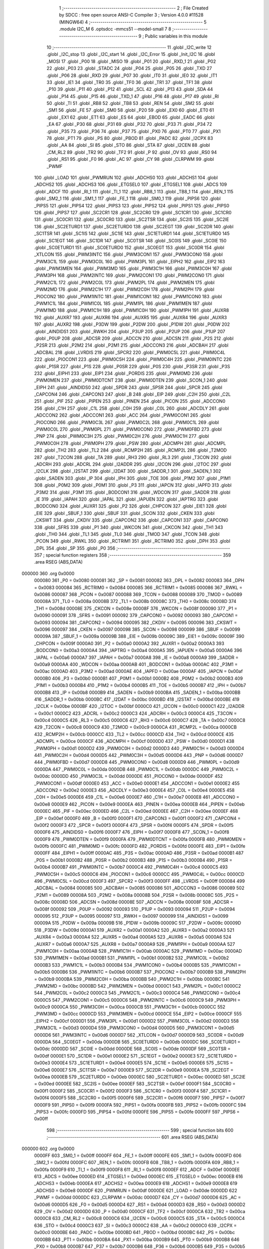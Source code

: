                                       1 ;--------------------------------------------------------
                                      2 ; File Created by SDCC : free open source ANSI-C Compiler
                                      3 ; Version 4.0.0 #11528 (MINGW64)
                                      4 ;--------------------------------------------------------
                                      5 	.module I2C_M
                                      6 	.optsdcc -mmcs51 --model-small
                                      7 	
                                      8 ;--------------------------------------------------------
                                      9 ; Public variables in this module
                                     10 ;--------------------------------------------------------
                                     11 	.globl _I2C_write
                                     12 	.globl _I2C_stop
                                     13 	.globl _I2C_start
                                     14 	.globl _I2C_Error
                                     15 	.globl _Init_I2C
                                     16 	.globl _MOSI
                                     17 	.globl _P00
                                     18 	.globl _MISO
                                     19 	.globl _P01
                                     20 	.globl _RXD_1
                                     21 	.globl _P02
                                     22 	.globl _P03
                                     23 	.globl _STADC
                                     24 	.globl _P04
                                     25 	.globl _P05
                                     26 	.globl _TXD
                                     27 	.globl _P06
                                     28 	.globl _RXD
                                     29 	.globl _P07
                                     30 	.globl _IT0
                                     31 	.globl _IE0
                                     32 	.globl _IT1
                                     33 	.globl _IE1
                                     34 	.globl _TR0
                                     35 	.globl _TF0
                                     36 	.globl _TR1
                                     37 	.globl _TF1
                                     38 	.globl _P10
                                     39 	.globl _P11
                                     40 	.globl _P12
                                     41 	.globl _SCL
                                     42 	.globl _P13
                                     43 	.globl _SDA
                                     44 	.globl _P14
                                     45 	.globl _P15
                                     46 	.globl _TXD_1
                                     47 	.globl _P16
                                     48 	.globl _P17
                                     49 	.globl _RI
                                     50 	.globl _TI
                                     51 	.globl _RB8
                                     52 	.globl _TB8
                                     53 	.globl _REN
                                     54 	.globl _SM2
                                     55 	.globl _SM1
                                     56 	.globl _FE
                                     57 	.globl _SM0
                                     58 	.globl _P20
                                     59 	.globl _EX0
                                     60 	.globl _ET0
                                     61 	.globl _EX1
                                     62 	.globl _ET1
                                     63 	.globl _ES
                                     64 	.globl _EBOD
                                     65 	.globl _EADC
                                     66 	.globl _EA
                                     67 	.globl _P30
                                     68 	.globl _P31
                                     69 	.globl _P32
                                     70 	.globl _P33
                                     71 	.globl _P34
                                     72 	.globl _P35
                                     73 	.globl _P36
                                     74 	.globl _P37
                                     75 	.globl _PX0
                                     76 	.globl _PT0
                                     77 	.globl _PX1
                                     78 	.globl _PT1
                                     79 	.globl _PS
                                     80 	.globl _PBOD
                                     81 	.globl _PADC
                                     82 	.globl _I2CPX
                                     83 	.globl _AA
                                     84 	.globl _SI
                                     85 	.globl _STO
                                     86 	.globl _STA
                                     87 	.globl _I2CEN
                                     88 	.globl _CM_RL2
                                     89 	.globl _TR2
                                     90 	.globl _TF2
                                     91 	.globl _P
                                     92 	.globl _OV
                                     93 	.globl _RS0
                                     94 	.globl _RS1
                                     95 	.globl _F0
                                     96 	.globl _AC
                                     97 	.globl _CY
                                     98 	.globl _CLRPWM
                                     99 	.globl _PWMF
                                    100 	.globl _LOAD
                                    101 	.globl _PWMRUN
                                    102 	.globl _ADCHS0
                                    103 	.globl _ADCHS1
                                    104 	.globl _ADCHS2
                                    105 	.globl _ADCHS3
                                    106 	.globl _ETGSEL0
                                    107 	.globl _ETGSEL1
                                    108 	.globl _ADCS
                                    109 	.globl _ADCF
                                    110 	.globl _RI_1
                                    111 	.globl _TI_1
                                    112 	.globl _RB8_1
                                    113 	.globl _TB8_1
                                    114 	.globl _REN_1
                                    115 	.globl _SM2_1
                                    116 	.globl _SM1_1
                                    117 	.globl _FE_1
                                    118 	.globl _SM0_1
                                    119 	.globl _PIPS6
                                    120 	.globl _PIPS5
                                    121 	.globl _PIPS4
                                    122 	.globl _PIPS3
                                    123 	.globl _PIPS2
                                    124 	.globl _PIPS1
                                    125 	.globl _PIPS0
                                    126 	.globl _PIPS7
                                    127 	.globl _SC2CR1
                                    128 	.globl _SC2CR0
                                    129 	.globl _SC1CR1
                                    130 	.globl _SC1CR0
                                    131 	.globl _SC0CR1
                                    132 	.globl _SC0CR0
                                    133 	.globl _SC2TSR
                                    134 	.globl _SC2IS
                                    135 	.globl _SC2IE
                                    136 	.globl _SC2ETURD1
                                    137 	.globl _SC2ETURD0
                                    138 	.globl _SC2EGT
                                    139 	.globl _SC2DR
                                    140 	.globl _SC1TSR
                                    141 	.globl _SC1IS
                                    142 	.globl _SC1IE
                                    143 	.globl _SC1ETURD1
                                    144 	.globl _SC1ETURD0
                                    145 	.globl _SC1EGT
                                    146 	.globl _SC1DR
                                    147 	.globl _SC0TSR
                                    148 	.globl _SC0IS
                                    149 	.globl _SC0IE
                                    150 	.globl _SC0ETURD1
                                    151 	.globl _SC0ETURD0
                                    152 	.globl _SC0EGT
                                    153 	.globl _SC0DR
                                    154 	.globl _XTLCON
                                    155 	.globl _PWM3INTC
                                    156 	.globl _PWM3CON1
                                    157 	.globl _PWM3CON0
                                    158 	.globl _PWM3C1L
                                    159 	.globl _PWM3C0L
                                    160 	.globl _PWM3PL
                                    161 	.globl _EIPH2
                                    162 	.globl _EIP2
                                    163 	.globl _PWM3MEN
                                    164 	.globl _PWM3MD
                                    165 	.globl _PWM3C1H
                                    166 	.globl _PWM3C0H
                                    167 	.globl _PWM3PH
                                    168 	.globl _PWM2INTC
                                    169 	.globl _PWM2CON1
                                    170 	.globl _PWM2CON0
                                    171 	.globl _PWM2C1L
                                    172 	.globl _PWM2C0L
                                    173 	.globl _PWM2PL
                                    174 	.globl _PWM2MEN
                                    175 	.globl _PWM2MD
                                    176 	.globl _PWM2C1H
                                    177 	.globl _PWM2C0H
                                    178 	.globl _PWM2PH
                                    179 	.globl _PIOCON2
                                    180 	.globl _PWM1INTC
                                    181 	.globl _PWM1CON1
                                    182 	.globl _PWM1CON0
                                    183 	.globl _PWM1C1L
                                    184 	.globl _PWM1C0L
                                    185 	.globl _PWM1PL
                                    186 	.globl _PWM1MEN
                                    187 	.globl _PWM1MD
                                    188 	.globl _PWM1C1H
                                    189 	.globl _PWM1C0H
                                    190 	.globl _PWM1PH
                                    191 	.globl _AUXR8
                                    192 	.globl _AUXR7
                                    193 	.globl _AUXR6
                                    194 	.globl _AUXR5
                                    195 	.globl _AUXR4
                                    196 	.globl _AUXR3
                                    197 	.globl _AUXR2
                                    198 	.globl _P3DW
                                    199 	.globl _P2DW
                                    200 	.globl _P1DW
                                    201 	.globl _P0DW
                                    202 	.globl _AINDIDS1
                                    203 	.globl _RWKH
                                    204 	.globl _P3UP
                                    205 	.globl _P2UP
                                    206 	.globl _P1UP
                                    207 	.globl _P0UP
                                    208 	.globl _ADCSR
                                    209 	.globl _ADCCN
                                    210 	.globl _ADCSN
                                    211 	.globl _P2S
                                    212 	.globl _P2SR
                                    213 	.globl _P2M2
                                    214 	.globl _P2M1
                                    215 	.globl _ADCCON3
                                    216 	.globl _ADCBAH
                                    217 	.globl _ADCBAL
                                    218 	.globl _LVRDIS
                                    219 	.globl _SPCR2
                                    220 	.globl _PWM0C5L
                                    221 	.globl _PWM0C4L
                                    222 	.globl _PIOCON1
                                    223 	.globl _PWM0C5H
                                    224 	.globl _PWM0C4H
                                    225 	.globl _PWM0INTC
                                    226 	.globl _P1SR
                                    227 	.globl _P1S
                                    228 	.globl _P0SR
                                    229 	.globl _P0S
                                    230 	.globl _P3SR
                                    231 	.globl _P3S
                                    232 	.globl _EIPH1
                                    233 	.globl _EIP1
                                    234 	.globl _PORDIS
                                    235 	.globl _PWM0MD
                                    236 	.globl _PWM0MEN
                                    237 	.globl _PWM0DTCNT
                                    238 	.globl _PWM0DTEN
                                    239 	.globl _SCON_1
                                    240 	.globl _EIPH
                                    241 	.globl _AINDIDS0
                                    242 	.globl _SPDR
                                    243 	.globl _SPSR
                                    244 	.globl _SPCR
                                    245 	.globl _CAPCON4
                                    246 	.globl _CAPCON3
                                    247 	.globl _B
                                    248 	.globl _EIP
                                    249 	.globl _C2H
                                    250 	.globl _C2L
                                    251 	.globl _PIF
                                    252 	.globl _PIPEN
                                    253 	.globl _PINEN
                                    254 	.globl _PICON
                                    255 	.globl _ADCCON0
                                    256 	.globl _C1H
                                    257 	.globl _C1L
                                    258 	.globl _C0H
                                    259 	.globl _C0L
                                    260 	.globl _ADCDLY
                                    261 	.globl _ADCCON2
                                    262 	.globl _ADCCON1
                                    263 	.globl _ACC
                                    264 	.globl _PWM0CON1
                                    265 	.globl _PIOCON0
                                    266 	.globl _PWM0C3L
                                    267 	.globl _PWM0C2L
                                    268 	.globl _PWM0C1L
                                    269 	.globl _PWM0C0L
                                    270 	.globl _PWM0PL
                                    271 	.globl _PWM0CON0
                                    272 	.globl _PWM0FBD
                                    273 	.globl _PNP
                                    274 	.globl _PWM0C3H
                                    275 	.globl _PWM0C2H
                                    276 	.globl _PWM0C1H
                                    277 	.globl _PWM0C0H
                                    278 	.globl _PWM0PH
                                    279 	.globl _PSW
                                    280 	.globl _ADCMPH
                                    281 	.globl _ADCMPL
                                    282 	.globl _TH2
                                    283 	.globl _TL2
                                    284 	.globl _RCMP2H
                                    285 	.globl _RCMP2L
                                    286 	.globl _T2MOD
                                    287 	.globl _T2CON
                                    288 	.globl _TA
                                    289 	.globl _RH3
                                    290 	.globl _RL3
                                    291 	.globl _T3CON
                                    292 	.globl _ADCRH
                                    293 	.globl _ADCRL
                                    294 	.globl _I2ADDR
                                    295 	.globl _I2CON
                                    296 	.globl _I2TOC
                                    297 	.globl _I2CLK
                                    298 	.globl _I2STAT
                                    299 	.globl _I2DAT
                                    300 	.globl _SADDR_1
                                    301 	.globl _SADEN_1
                                    302 	.globl _SADEN
                                    303 	.globl _IP
                                    304 	.globl _IPH
                                    305 	.globl _TOE
                                    306 	.globl _P1M2
                                    307 	.globl _P1M1
                                    308 	.globl _P0M2
                                    309 	.globl _P0M1
                                    310 	.globl _P3
                                    311 	.globl _IAPCN
                                    312 	.globl _IAPFD
                                    313 	.globl _P3M2
                                    314 	.globl _P3M1
                                    315 	.globl _BODCON1
                                    316 	.globl _WDCON
                                    317 	.globl _SADDR
                                    318 	.globl _IE
                                    319 	.globl _IAPAH
                                    320 	.globl _IAPAL
                                    321 	.globl _IAPUEN
                                    322 	.globl _IAPTRG
                                    323 	.globl _BODCON0
                                    324 	.globl _AUXR1
                                    325 	.globl _P2
                                    326 	.globl _CHPCON
                                    327 	.globl _EIE1
                                    328 	.globl _EIE
                                    329 	.globl _SBUF_1
                                    330 	.globl _SBUF
                                    331 	.globl _SCON
                                    332 	.globl _CKEN
                                    333 	.globl _CKSWT
                                    334 	.globl _CKDIV
                                    335 	.globl _CAPCON2
                                    336 	.globl _CAPCON1
                                    337 	.globl _CAPCON0
                                    338 	.globl _SFRS
                                    339 	.globl _P1
                                    340 	.globl _WKCON
                                    341 	.globl _CKCON
                                    342 	.globl _TH1
                                    343 	.globl _TH0
                                    344 	.globl _TL1
                                    345 	.globl _TL0
                                    346 	.globl _TMOD
                                    347 	.globl _TCON
                                    348 	.globl _PCON
                                    349 	.globl _RWKL
                                    350 	.globl _RCTRIM1
                                    351 	.globl _RCTRIM0
                                    352 	.globl _DPH
                                    353 	.globl _DPL
                                    354 	.globl _SP
                                    355 	.globl _P0
                                    356 ;--------------------------------------------------------
                                    357 ; special function registers
                                    358 ;--------------------------------------------------------
                                    359 	.area RSEG    (ABS,DATA)
      000000                        360 	.org 0x0000
                           000080   361 _P0	=	0x0080
                           000081   362 _SP	=	0x0081
                           000082   363 _DPL	=	0x0082
                           000083   364 _DPH	=	0x0083
                           000084   365 _RCTRIM0	=	0x0084
                           000085   366 _RCTRIM1	=	0x0085
                           000086   367 _RWKL	=	0x0086
                           000087   368 _PCON	=	0x0087
                           000088   369 _TCON	=	0x0088
                           000089   370 _TMOD	=	0x0089
                           00008A   371 _TL0	=	0x008a
                           00008B   372 _TL1	=	0x008b
                           00008C   373 _TH0	=	0x008c
                           00008D   374 _TH1	=	0x008d
                           00008E   375 _CKCON	=	0x008e
                           00008F   376 _WKCON	=	0x008f
                           000090   377 _P1	=	0x0090
                           000091   378 _SFRS	=	0x0091
                           000092   379 _CAPCON0	=	0x0092
                           000093   380 _CAPCON1	=	0x0093
                           000094   381 _CAPCON2	=	0x0094
                           000095   382 _CKDIV	=	0x0095
                           000096   383 _CKSWT	=	0x0096
                           000097   384 _CKEN	=	0x0097
                           000098   385 _SCON	=	0x0098
                           000099   386 _SBUF	=	0x0099
                           00009A   387 _SBUF_1	=	0x009a
                           00009B   388 _EIE	=	0x009b
                           00009C   389 _EIE1	=	0x009c
                           00009F   390 _CHPCON	=	0x009f
                           0000A0   391 _P2	=	0x00a0
                           0000A2   392 _AUXR1	=	0x00a2
                           0000A3   393 _BODCON0	=	0x00a3
                           0000A4   394 _IAPTRG	=	0x00a4
                           0000A5   395 _IAPUEN	=	0x00a5
                           0000A6   396 _IAPAL	=	0x00a6
                           0000A7   397 _IAPAH	=	0x00a7
                           0000A8   398 _IE	=	0x00a8
                           0000A9   399 _SADDR	=	0x00a9
                           0000AA   400 _WDCON	=	0x00aa
                           0000AB   401 _BODCON1	=	0x00ab
                           0000AC   402 _P3M1	=	0x00ac
                           0000AD   403 _P3M2	=	0x00ad
                           0000AE   404 _IAPFD	=	0x00ae
                           0000AF   405 _IAPCN	=	0x00af
                           0000B0   406 _P3	=	0x00b0
                           0000B1   407 _P0M1	=	0x00b1
                           0000B2   408 _P0M2	=	0x00b2
                           0000B3   409 _P1M1	=	0x00b3
                           0000B4   410 _P1M2	=	0x00b4
                           0000B5   411 _TOE	=	0x00b5
                           0000B7   412 _IPH	=	0x00b7
                           0000B8   413 _IP	=	0x00b8
                           0000B9   414 _SADEN	=	0x00b9
                           0000BA   415 _SADEN_1	=	0x00ba
                           0000BB   416 _SADDR_1	=	0x00bb
                           0000BC   417 _I2DAT	=	0x00bc
                           0000BD   418 _I2STAT	=	0x00bd
                           0000BE   419 _I2CLK	=	0x00be
                           0000BF   420 _I2TOC	=	0x00bf
                           0000C0   421 _I2CON	=	0x00c0
                           0000C1   422 _I2ADDR	=	0x00c1
                           0000C2   423 _ADCRL	=	0x00c2
                           0000C3   424 _ADCRH	=	0x00c3
                           0000C4   425 _T3CON	=	0x00c4
                           0000C5   426 _RL3	=	0x00c5
                           0000C6   427 _RH3	=	0x00c6
                           0000C7   428 _TA	=	0x00c7
                           0000C8   429 _T2CON	=	0x00c8
                           0000C9   430 _T2MOD	=	0x00c9
                           0000CA   431 _RCMP2L	=	0x00ca
                           0000CB   432 _RCMP2H	=	0x00cb
                           0000CC   433 _TL2	=	0x00cc
                           0000CD   434 _TH2	=	0x00cd
                           0000CE   435 _ADCMPL	=	0x00ce
                           0000CF   436 _ADCMPH	=	0x00cf
                           0000D0   437 _PSW	=	0x00d0
                           0000D1   438 _PWM0PH	=	0x00d1
                           0000D2   439 _PWM0C0H	=	0x00d2
                           0000D3   440 _PWM0C1H	=	0x00d3
                           0000D4   441 _PWM0C2H	=	0x00d4
                           0000D5   442 _PWM0C3H	=	0x00d5
                           0000D6   443 _PNP	=	0x00d6
                           0000D7   444 _PWM0FBD	=	0x00d7
                           0000D8   445 _PWM0CON0	=	0x00d8
                           0000D9   446 _PWM0PL	=	0x00d9
                           0000DA   447 _PWM0C0L	=	0x00da
                           0000DB   448 _PWM0C1L	=	0x00db
                           0000DC   449 _PWM0C2L	=	0x00dc
                           0000DD   450 _PWM0C3L	=	0x00dd
                           0000DE   451 _PIOCON0	=	0x00de
                           0000DF   452 _PWM0CON1	=	0x00df
                           0000E0   453 _ACC	=	0x00e0
                           0000E1   454 _ADCCON1	=	0x00e1
                           0000E2   455 _ADCCON2	=	0x00e2
                           0000E3   456 _ADCDLY	=	0x00e3
                           0000E4   457 _C0L	=	0x00e4
                           0000E5   458 _C0H	=	0x00e5
                           0000E6   459 _C1L	=	0x00e6
                           0000E7   460 _C1H	=	0x00e7
                           0000E8   461 _ADCCON0	=	0x00e8
                           0000E9   462 _PICON	=	0x00e9
                           0000EA   463 _PINEN	=	0x00ea
                           0000EB   464 _PIPEN	=	0x00eb
                           0000EC   465 _PIF	=	0x00ec
                           0000ED   466 _C2L	=	0x00ed
                           0000EE   467 _C2H	=	0x00ee
                           0000EF   468 _EIP	=	0x00ef
                           0000F0   469 _B	=	0x00f0
                           0000F1   470 _CAPCON3	=	0x00f1
                           0000F2   471 _CAPCON4	=	0x00f2
                           0000F3   472 _SPCR	=	0x00f3
                           0000F4   473 _SPSR	=	0x00f4
                           0000F5   474 _SPDR	=	0x00f5
                           0000F6   475 _AINDIDS0	=	0x00f6
                           0000F7   476 _EIPH	=	0x00f7
                           0000F8   477 _SCON_1	=	0x00f8
                           0000F9   478 _PWM0DTEN	=	0x00f9
                           0000FA   479 _PWM0DTCNT	=	0x00fa
                           0000FB   480 _PWM0MEN	=	0x00fb
                           0000FC   481 _PWM0MD	=	0x00fc
                           0000FD   482 _PORDIS	=	0x00fd
                           0000FE   483 _EIP1	=	0x00fe
                           0000FF   484 _EIPH1	=	0x00ff
                           0000AC   485 _P3S	=	0x00ac
                           0000AD   486 _P3SR	=	0x00ad
                           0000B1   487 _P0S	=	0x00b1
                           0000B2   488 _P0SR	=	0x00b2
                           0000B3   489 _P1S	=	0x00b3
                           0000B4   490 _P1SR	=	0x00b4
                           0000B7   491 _PWM0INTC	=	0x00b7
                           0000C4   492 _PWM0C4H	=	0x00c4
                           0000C5   493 _PWM0C5H	=	0x00c5
                           0000C6   494 _PIOCON1	=	0x00c6
                           0000CC   495 _PWM0C4L	=	0x00cc
                           0000CD   496 _PWM0C5L	=	0x00cd
                           0000F3   497 _SPCR2	=	0x00f3
                           0000FF   498 _LVRDIS	=	0x00ff
                           000084   499 _ADCBAL	=	0x0084
                           000085   500 _ADCBAH	=	0x0085
                           000086   501 _ADCCON3	=	0x0086
                           000089   502 _P2M1	=	0x0089
                           00008A   503 _P2M2	=	0x008a
                           00008B   504 _P2SR	=	0x008b
                           00008C   505 _P2S	=	0x008c
                           00008D   506 _ADCSN	=	0x008d
                           00008E   507 _ADCCN	=	0x008e
                           00008F   508 _ADCSR	=	0x008f
                           000092   509 _P0UP	=	0x0092
                           000093   510 _P1UP	=	0x0093
                           000094   511 _P2UP	=	0x0094
                           000095   512 _P3UP	=	0x0095
                           000097   513 _RWKH	=	0x0097
                           000099   514 _AINDIDS1	=	0x0099
                           00009A   515 _P0DW	=	0x009a
                           00009B   516 _P1DW	=	0x009b
                           00009C   517 _P2DW	=	0x009c
                           00009D   518 _P3DW	=	0x009d
                           0000A1   519 _AUXR2	=	0x00a1
                           0000A2   520 _AUXR3	=	0x00a2
                           0000A3   521 _AUXR4	=	0x00a3
                           0000A4   522 _AUXR5	=	0x00a4
                           0000A5   523 _AUXR6	=	0x00a5
                           0000A6   524 _AUXR7	=	0x00a6
                           0000A7   525 _AUXR8	=	0x00a7
                           0000A9   526 _PWM1PH	=	0x00a9
                           0000AA   527 _PWM1C0H	=	0x00aa
                           0000AB   528 _PWM1C1H	=	0x00ab
                           0000AC   529 _PWM1MD	=	0x00ac
                           0000AD   530 _PWM1MEN	=	0x00ad
                           0000B1   531 _PWM1PL	=	0x00b1
                           0000B2   532 _PWM1C0L	=	0x00b2
                           0000B3   533 _PWM1C1L	=	0x00b3
                           0000B4   534 _PWM1CON0	=	0x00b4
                           0000B5   535 _PWM1CON1	=	0x00b5
                           0000B6   536 _PWM1INTC	=	0x00b6
                           0000B7   537 _PIOCON2	=	0x00b7
                           0000B9   538 _PWM2PH	=	0x00b9
                           0000BA   539 _PWM2C0H	=	0x00ba
                           0000BB   540 _PWM2C1H	=	0x00bb
                           0000BC   541 _PWM2MD	=	0x00bc
                           0000BD   542 _PWM2MEN	=	0x00bd
                           0000C1   543 _PWM2PL	=	0x00c1
                           0000C2   544 _PWM2C0L	=	0x00c2
                           0000C3   545 _PWM2C1L	=	0x00c3
                           0000C4   546 _PWM2CON0	=	0x00c4
                           0000C5   547 _PWM2CON1	=	0x00c5
                           0000C6   548 _PWM2INTC	=	0x00c6
                           0000C9   549 _PWM3PH	=	0x00c9
                           0000CA   550 _PWM3C0H	=	0x00ca
                           0000CB   551 _PWM3C1H	=	0x00cb
                           0000CC   552 _PWM3MD	=	0x00cc
                           0000CD   553 _PWM3MEN	=	0x00cd
                           0000CE   554 _EIP2	=	0x00ce
                           0000CF   555 _EIPH2	=	0x00cf
                           0000D1   556 _PWM3PL	=	0x00d1
                           0000D2   557 _PWM3C0L	=	0x00d2
                           0000D3   558 _PWM3C1L	=	0x00d3
                           0000D4   559 _PWM3CON0	=	0x00d4
                           0000D5   560 _PWM3CON1	=	0x00d5
                           0000D6   561 _PWM3INTC	=	0x00d6
                           0000D7   562 _XTLCON	=	0x00d7
                           0000D9   563 _SC0DR	=	0x00d9
                           0000DA   564 _SC0EGT	=	0x00da
                           0000DB   565 _SC0ETURD0	=	0x00db
                           0000DC   566 _SC0ETURD1	=	0x00dc
                           0000DD   567 _SC0IE	=	0x00dd
                           0000DE   568 _SC0IS	=	0x00de
                           0000DF   569 _SC0TSR	=	0x00df
                           0000E1   570 _SC1DR	=	0x00e1
                           0000E2   571 _SC1EGT	=	0x00e2
                           0000E3   572 _SC1ETURD0	=	0x00e3
                           0000E4   573 _SC1ETURD1	=	0x00e4
                           0000E5   574 _SC1IE	=	0x00e5
                           0000E6   575 _SC1IS	=	0x00e6
                           0000E7   576 _SC1TSR	=	0x00e7
                           0000E9   577 _SC2DR	=	0x00e9
                           0000EA   578 _SC2EGT	=	0x00ea
                           0000EB   579 _SC2ETURD0	=	0x00eb
                           0000EC   580 _SC2ETURD1	=	0x00ec
                           0000ED   581 _SC2IE	=	0x00ed
                           0000EE   582 _SC2IS	=	0x00ee
                           0000EF   583 _SC2TSR	=	0x00ef
                           0000F1   584 _SC0CR0	=	0x00f1
                           0000F2   585 _SC0CR1	=	0x00f2
                           0000F3   586 _SC1CR0	=	0x00f3
                           0000F4   587 _SC1CR1	=	0x00f4
                           0000F5   588 _SC2CR0	=	0x00f5
                           0000F6   589 _SC2CR1	=	0x00f6
                           0000F7   590 _PIPS7	=	0x00f7
                           0000F9   591 _PIPS0	=	0x00f9
                           0000FA   592 _PIPS1	=	0x00fa
                           0000FB   593 _PIPS2	=	0x00fb
                           0000FC   594 _PIPS3	=	0x00fc
                           0000FD   595 _PIPS4	=	0x00fd
                           0000FE   596 _PIPS5	=	0x00fe
                           0000FF   597 _PIPS6	=	0x00ff
                                    598 ;--------------------------------------------------------
                                    599 ; special function bits
                                    600 ;--------------------------------------------------------
                                    601 	.area RSEG    (ABS,DATA)
      000000                        602 	.org 0x0000
                           0000FF   603 _SM0_1	=	0x00ff
                           0000FF   604 _FE_1	=	0x00ff
                           0000FE   605 _SM1_1	=	0x00fe
                           0000FD   606 _SM2_1	=	0x00fd
                           0000FC   607 _REN_1	=	0x00fc
                           0000FB   608 _TB8_1	=	0x00fb
                           0000FA   609 _RB8_1	=	0x00fa
                           0000F9   610 _TI_1	=	0x00f9
                           0000F8   611 _RI_1	=	0x00f8
                           0000EF   612 _ADCF	=	0x00ef
                           0000EE   613 _ADCS	=	0x00ee
                           0000ED   614 _ETGSEL1	=	0x00ed
                           0000EC   615 _ETGSEL0	=	0x00ec
                           0000EB   616 _ADCHS3	=	0x00eb
                           0000EA   617 _ADCHS2	=	0x00ea
                           0000E9   618 _ADCHS1	=	0x00e9
                           0000E8   619 _ADCHS0	=	0x00e8
                           0000DF   620 _PWMRUN	=	0x00df
                           0000DE   621 _LOAD	=	0x00de
                           0000DD   622 _PWMF	=	0x00dd
                           0000DC   623 _CLRPWM	=	0x00dc
                           0000D7   624 _CY	=	0x00d7
                           0000D6   625 _AC	=	0x00d6
                           0000D5   626 _F0	=	0x00d5
                           0000D4   627 _RS1	=	0x00d4
                           0000D3   628 _RS0	=	0x00d3
                           0000D2   629 _OV	=	0x00d2
                           0000D0   630 _P	=	0x00d0
                           0000CF   631 _TF2	=	0x00cf
                           0000CA   632 _TR2	=	0x00ca
                           0000C8   633 _CM_RL2	=	0x00c8
                           0000C6   634 _I2CEN	=	0x00c6
                           0000C5   635 _STA	=	0x00c5
                           0000C4   636 _STO	=	0x00c4
                           0000C3   637 _SI	=	0x00c3
                           0000C2   638 _AA	=	0x00c2
                           0000C0   639 _I2CPX	=	0x00c0
                           0000BE   640 _PADC	=	0x00be
                           0000BD   641 _PBOD	=	0x00bd
                           0000BC   642 _PS	=	0x00bc
                           0000BB   643 _PT1	=	0x00bb
                           0000BA   644 _PX1	=	0x00ba
                           0000B9   645 _PT0	=	0x00b9
                           0000B8   646 _PX0	=	0x00b8
                           0000B7   647 _P37	=	0x00b7
                           0000B6   648 _P36	=	0x00b6
                           0000B5   649 _P35	=	0x00b5
                           0000B4   650 _P34	=	0x00b4
                           0000B3   651 _P33	=	0x00b3
                           0000B2   652 _P32	=	0x00b2
                           0000B1   653 _P31	=	0x00b1
                           0000B0   654 _P30	=	0x00b0
                           0000AF   655 _EA	=	0x00af
                           0000AE   656 _EADC	=	0x00ae
                           0000AD   657 _EBOD	=	0x00ad
                           0000AC   658 _ES	=	0x00ac
                           0000AB   659 _ET1	=	0x00ab
                           0000AA   660 _EX1	=	0x00aa
                           0000A9   661 _ET0	=	0x00a9
                           0000A8   662 _EX0	=	0x00a8
                           0000A0   663 _P20	=	0x00a0
                           00009F   664 _SM0	=	0x009f
                           00009F   665 _FE	=	0x009f
                           00009E   666 _SM1	=	0x009e
                           00009D   667 _SM2	=	0x009d
                           00009C   668 _REN	=	0x009c
                           00009B   669 _TB8	=	0x009b
                           00009A   670 _RB8	=	0x009a
                           000099   671 _TI	=	0x0099
                           000098   672 _RI	=	0x0098
                           000097   673 _P17	=	0x0097
                           000096   674 _P16	=	0x0096
                           000096   675 _TXD_1	=	0x0096
                           000095   676 _P15	=	0x0095
                           000094   677 _P14	=	0x0094
                           000094   678 _SDA	=	0x0094
                           000093   679 _P13	=	0x0093
                           000093   680 _SCL	=	0x0093
                           000092   681 _P12	=	0x0092
                           000091   682 _P11	=	0x0091
                           000090   683 _P10	=	0x0090
                           00008F   684 _TF1	=	0x008f
                           00008E   685 _TR1	=	0x008e
                           00008D   686 _TF0	=	0x008d
                           00008C   687 _TR0	=	0x008c
                           00008B   688 _IE1	=	0x008b
                           00008A   689 _IT1	=	0x008a
                           000089   690 _IE0	=	0x0089
                           000088   691 _IT0	=	0x0088
                           000087   692 _P07	=	0x0087
                           000087   693 _RXD	=	0x0087
                           000086   694 _P06	=	0x0086
                           000086   695 _TXD	=	0x0086
                           000085   696 _P05	=	0x0085
                           000084   697 _P04	=	0x0084
                           000084   698 _STADC	=	0x0084
                           000083   699 _P03	=	0x0083
                           000082   700 _P02	=	0x0082
                           000082   701 _RXD_1	=	0x0082
                           000081   702 _P01	=	0x0081
                           000081   703 _MISO	=	0x0081
                           000080   704 _P00	=	0x0080
                           000080   705 _MOSI	=	0x0080
                                    706 ;--------------------------------------------------------
                                    707 ; overlayable register banks
                                    708 ;--------------------------------------------------------
                                    709 	.area REG_BANK_0	(REL,OVR,DATA)
      000000                        710 	.ds 8
                                    711 ;--------------------------------------------------------
                                    712 ; internal ram data
                                    713 ;--------------------------------------------------------
                                    714 	.area DSEG    (DATA)
                                    715 ;--------------------------------------------------------
                                    716 ; overlayable items in internal ram 
                                    717 ;--------------------------------------------------------
                                    718 ;--------------------------------------------------------
                                    719 ; indirectly addressable internal ram data
                                    720 ;--------------------------------------------------------
                                    721 	.area ISEG    (DATA)
                                    722 ;--------------------------------------------------------
                                    723 ; absolute internal ram data
                                    724 ;--------------------------------------------------------
                                    725 	.area IABS    (ABS,DATA)
                                    726 	.area IABS    (ABS,DATA)
                                    727 ;--------------------------------------------------------
                                    728 ; bit data
                                    729 ;--------------------------------------------------------
                                    730 	.area BSEG    (BIT)
                                    731 ;--------------------------------------------------------
                                    732 ; paged external ram data
                                    733 ;--------------------------------------------------------
                                    734 	.area PSEG    (PAG,XDATA)
                                    735 ;--------------------------------------------------------
                                    736 ; external ram data
                                    737 ;--------------------------------------------------------
                                    738 	.area XSEG    (XDATA)
                                    739 ;--------------------------------------------------------
                                    740 ; absolute external ram data
                                    741 ;--------------------------------------------------------
                                    742 	.area XABS    (ABS,XDATA)
                                    743 ;--------------------------------------------------------
                                    744 ; external initialized ram data
                                    745 ;--------------------------------------------------------
                                    746 	.area XISEG   (XDATA)
                                    747 	.area HOME    (CODE)
                                    748 	.area GSINIT0 (CODE)
                                    749 	.area GSINIT1 (CODE)
                                    750 	.area GSINIT2 (CODE)
                                    751 	.area GSINIT3 (CODE)
                                    752 	.area GSINIT4 (CODE)
                                    753 	.area GSINIT5 (CODE)
                                    754 	.area GSINIT  (CODE)
                                    755 	.area GSFINAL (CODE)
                                    756 	.area CSEG    (CODE)
                                    757 ;--------------------------------------------------------
                                    758 ; global & static initialisations
                                    759 ;--------------------------------------------------------
                                    760 	.area HOME    (CODE)
                                    761 	.area GSINIT  (CODE)
                                    762 	.area GSFINAL (CODE)
                                    763 	.area GSINIT  (CODE)
                                    764 ;--------------------------------------------------------
                                    765 ; Home
                                    766 ;--------------------------------------------------------
                                    767 	.area HOME    (CODE)
                                    768 	.area HOME    (CODE)
                                    769 ;--------------------------------------------------------
                                    770 ; code
                                    771 ;--------------------------------------------------------
                                    772 	.area CSEG    (CODE)
                                    773 ;------------------------------------------------------------
                                    774 ;Allocation info for local variables in function 'Init_I2C'
                                    775 ;------------------------------------------------------------
                                    776 ;	I2C_M.c:42: void Init_I2C(void)
                                    777 ;	-----------------------------------------
                                    778 ;	 function Init_I2C
                                    779 ;	-----------------------------------------
      00008C                        780 _Init_I2C:
                           000007   781 	ar7 = 0x07
                           000006   782 	ar6 = 0x06
                           000005   783 	ar5 = 0x05
                           000004   784 	ar4 = 0x04
                           000003   785 	ar3 = 0x03
                           000002   786 	ar2 = 0x02
                           000001   787 	ar1 = 0x01
                           000000   788 	ar0 = 0x00
                                    789 ;	I2C_M.c:44: P13_OPENDRAIN_MODE;          // Modify SCL pin to Open drain mode. don't forget the pull high resister in circuit
      00008C 75 91 00         [24]  790 	mov	_SFRS,#0x00
      00008F 43 B3 08         [24]  791 	orl	_P1M1,#0x08
      000092 43 B4 08         [24]  792 	orl	_P1M2,#0x08
                                    793 ;	I2C_M.c:45: P14_OPENDRAIN_MODE;          // Modify SDA pin to Open drain mode. don't forget the pull high resister in circuit
      000095 75 91 00         [24]  794 	mov	_SFRS,#0x00
      000098 43 B3 10         [24]  795 	orl	_P1M1,#0x10
      00009B 43 B4 10         [24]  796 	orl	_P1M2,#0x10
                                    797 ;	I2C_M.c:48: I2CLK = I2C_CLOCK;
      00009E 75 BE 0D         [24]  798 	mov	_I2CLK,#0x0d
                                    799 ;	I2C_M.c:51: set_I2CON_I2CEN;
      0000A1 43 C0 40         [24]  800 	orl	_I2CON,#0x40
                                    801 ;	I2C_M.c:52: }
      0000A4 22               [24]  802 	ret
                                    803 ;------------------------------------------------------------
                                    804 ;Allocation info for local variables in function 'I2C_Error'
                                    805 ;------------------------------------------------------------
                                    806 ;	I2C_M.c:54: void I2C_Error(void)
                                    807 ;	-----------------------------------------
                                    808 ;	 function I2C_Error
                                    809 ;	-----------------------------------------
      0000A5                        810 _I2C_Error:
                                    811 ;	I2C_M.c:57: }
      0000A5 22               [24]  812 	ret
                                    813 ;------------------------------------------------------------
                                    814 ;Allocation info for local variables in function 'I2C_start'
                                    815 ;------------------------------------------------------------
                                    816 ;	I2C_M.c:59: void I2C_start(void)
                                    817 ;	-----------------------------------------
                                    818 ;	 function I2C_start
                                    819 ;	-----------------------------------------
      0000A6                        820 _I2C_start:
                                    821 ;	I2C_M.c:61: set_I2CON_STA;                                    /* Send Start bit to I2C EEPROM */
      0000A6 43 C0 20         [24]  822 	orl	_I2CON,#0x20
                                    823 ;	I2C_M.c:62: clr_I2CON_SI;
      0000A9 53 C0 F7         [24]  824 	anl	_I2CON,#0xf7
                                    825 ;	I2C_M.c:63: while (!SI);                                /*Check SI set or not  */
      0000AC                        826 00101$:
      0000AC 30 C3 FD         [24]  827 	jnb	_SI,00101$
                                    828 ;	I2C_M.c:64: if (I2STAT != 0x08)                         /*Check status value after every step   */
      0000AF 74 08            [12]  829 	mov	a,#0x08
      0000B1 B5 BD 01         [24]  830 	cjne	a,_I2STAT,00121$
      0000B4 22               [24]  831 	ret
      0000B5                        832 00121$:
                                    833 ;	I2C_M.c:65: I2C_Error();
                                    834 ;	I2C_M.c:66: }
      0000B5 02 00 A5         [24]  835 	ljmp	_I2C_Error
                                    836 ;------------------------------------------------------------
                                    837 ;Allocation info for local variables in function 'I2C_stop'
                                    838 ;------------------------------------------------------------
                                    839 ;	I2C_M.c:68: void I2C_stop(void)
                                    840 ;	-----------------------------------------
                                    841 ;	 function I2C_stop
                                    842 ;	-----------------------------------------
      0000B8                        843 _I2C_stop:
                                    844 ;	I2C_M.c:70: set_I2CON_STO;
      0000B8 43 C0 10         [24]  845 	orl	_I2CON,#0x10
                                    846 ;	I2C_M.c:71: clr_I2CON_SI;
      0000BB 53 C0 F7         [24]  847 	anl	_I2CON,#0xf7
                                    848 ;	I2C_M.c:72: while (STO);                                /* Check STOP signal */
      0000BE                        849 00101$:
      0000BE 20 C4 FD         [24]  850 	jb	_STO,00101$
                                    851 ;	I2C_M.c:73: }
      0000C1 22               [24]  852 	ret
                                    853 ;------------------------------------------------------------
                                    854 ;Allocation info for local variables in function 'I2C_write'
                                    855 ;------------------------------------------------------------
                                    856 ;u8DAT                     Allocated to registers r7 
                                    857 ;------------------------------------------------------------
                                    858 ;	I2C_M.c:75: void I2C_write(UINT8 u8DAT)
                                    859 ;	-----------------------------------------
                                    860 ;	 function I2C_write
                                    861 ;	-----------------------------------------
      0000C2                        862 _I2C_write:
      0000C2 AF 82            [24]  863 	mov	r7,dpl
                                    864 ;	I2C_M.c:77: clr_I2CON_STA;                                    /*STA=0*/
      0000C4 53 C0 DF         [24]  865 	anl	_I2CON,#0xdf
                                    866 ;	I2C_M.c:78: I2DAT = (u8DAT);
      0000C7 8F BC            [24]  867 	mov	_I2DAT,r7
                                    868 ;	I2C_M.c:79: clr_I2CON_SI;
      0000C9 53 C0 F7         [24]  869 	anl	_I2CON,#0xf7
                                    870 ;	I2C_M.c:80: while (!SI);                                /*Check SI set or not */
      0000CC                        871 00101$:
      0000CC 30 C3 FD         [24]  872 	jnb	_SI,00101$
                                    873 ;	I2C_M.c:81: if (I2STAT != 0x18)
      0000CF 74 18            [12]  874 	mov	a,#0x18
      0000D1 B5 BD 01         [24]  875 	cjne	a,_I2STAT,00121$
      0000D4 22               [24]  876 	ret
      0000D5                        877 00121$:
                                    878 ;	I2C_M.c:82: I2C_Error();
                                    879 ;	I2C_M.c:83: }
      0000D5 02 00 A5         [24]  880 	ljmp	_I2C_Error
                                    881 	.area CSEG    (CODE)
                                    882 	.area CONST   (CODE)
                                    883 	.area XINIT   (CODE)
                                    884 	.area CABS    (ABS,CODE)
